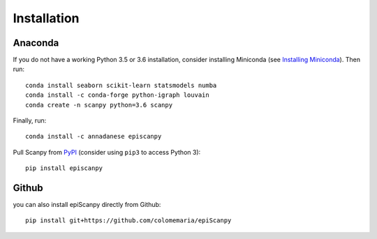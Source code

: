 Installation
------------

Anaconda
~~~~~~~~

If you do not have a working Python 3.5 or 3.6 installation, consider
installing Miniconda (see `Installing Miniconda <http://conda.pydata.org/miniconda.html>`__). Then run::

    conda install seaborn scikit-learn statsmodels numba
    conda install -c conda-forge python-igraph louvain
    conda create -n scanpy python=3.6 scanpy
    
Finally, run::  

    conda install -c annadanese episcanpy



Pull Scanpy from `PyPI <https://pypi.org/project/episcanpy>`__ (consider
using ``pip3`` to access Python 3)::

    pip install episcanpy
    
    
   
Github
~~~~~~

you can also install epiScanpy directly from Github::

    pip install git+https://github.com/colomemaria/epiScanpy
